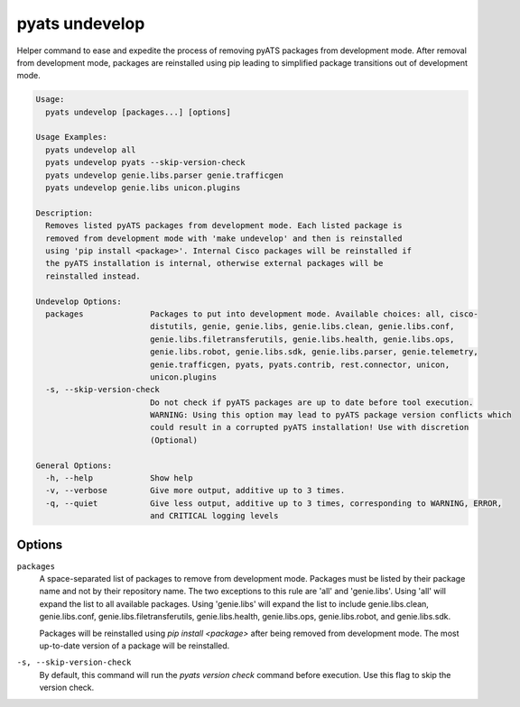 pyats undevelop
===============

Helper command to ease and expedite the process of removing pyATS packages 
from development mode. After removal from development mode, packages are 
reinstalled using pip leading to simplified package transitions out of 
development mode.

.. code-block:: text

    Usage:
      pyats undevelop [packages...] [options]
    
    Usage Examples:
      pyats undevelop all
      pyats undevelop pyats --skip-version-check
      pyats undevelop genie.libs.parser genie.trafficgen
      pyats undevelop genie.libs unicon.plugins
    
    Description:
      Removes listed pyATS packages from development mode. Each listed package is 
      removed from development mode with 'make undevelop' and then is reinstalled 
      using 'pip install <package>'. Internal Cisco packages will be reinstalled if 
      the pyATS installation is internal, otherwise external packages will be 
      reinstalled instead.
    
    Undevelop Options:
      packages              Packages to put into development mode. Available choices: all, cisco-
                            distutils, genie, genie.libs, genie.libs.clean, genie.libs.conf,
                            genie.libs.filetransferutils, genie.libs.health, genie.libs.ops,
                            genie.libs.robot, genie.libs.sdk, genie.libs.parser, genie.telemetry,
                            genie.trafficgen, pyats, pyats.contrib, rest.connector, unicon,
                            unicon.plugins
      -s, --skip-version-check
                            Do not check if pyATS packages are up to date before tool execution.
                            WARNING: Using this option may lead to pyATS package version conflicts which
                            could result in a corrupted pyATS installation! Use with discretion
                            (Optional)
    
    General Options:
      -h, --help            Show help
      -v, --verbose         Give more output, additive up to 3 times.
      -q, --quiet           Give less output, additive up to 3 times, corresponding to WARNING, ERROR,
                            and CRITICAL logging levels


Options
-------

``packages``
    A space-separated list of packages to remove from development mode. Packages 
    must be listed by their package name and not by their repository name. The 
    two exceptions to this rule are 'all' and 'genie.libs'. Using 'all' will 
    expand the list to all available packages. Using 'genie.libs' will expand 
    the list to include genie.libs.clean, genie.libs.conf, 
    genie.libs.filetransferutils, genie.libs.health, genie.libs.ops, 
    genie.libs.robot, and genie.libs.sdk.  

    Packages will be reinstalled using `pip install <package>` after being 
    removed from development mode. The most up-to-date version of a package 
    will be reinstalled. 

``-s, --skip-version-check``
    By default, this command will run the `pyats version check` command before 
    execution. Use this flag to skip the version check.